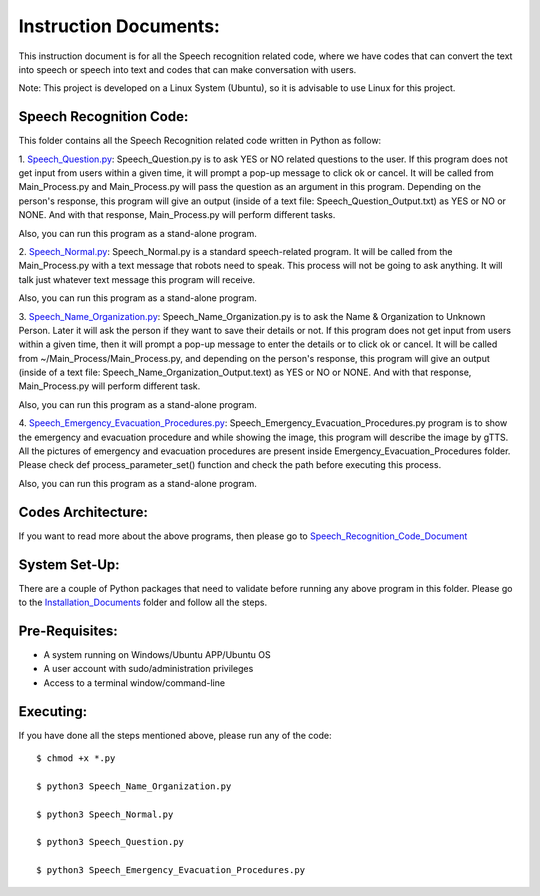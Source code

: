 Instruction Documents:
**********************************
This instruction document is for all the Speech recognition related code, where we have codes that can convert the text into speech or speech into text and codes that can make conversation with users.

Note: This project is developed on a Linux System (Ubuntu), so it is advisable to use Linux for this project.

Speech Recognition Code:
-----------------------------------

This folder contains all the Speech Recognition related code written in Python as follow:

1. Speech_Question.py_:
Speech_Question.py is to ask YES or NO related questions to the user. If this program does not get input from users within a given time, it will prompt a pop-up message to click ok or cancel. It will be called from Main_Process.py and Main_Process.py will pass the question as an argument in this program. Depending on the person's response, this program will give an output (inside of a text file: Speech_Question_Output.txt) as YES or NO or NONE. And with that response, Main_Process.py will perform different tasks.

Also, you can run this program as a stand-alone program.

2. Speech_Normal.py_:
Speech_Normal.py is a standard speech-related program. It will be called from the Main_Process.py with a text message that robots need to speak. This process will not be going to ask anything. It will talk just whatever text message this program will receive.

Also, you can run this program as a stand-alone program.

3. Speech_Name_Organization.py_:
Speech_Name_Organization.py is to ask the Name & Organization to Unknown Person. Later it will ask the person if they want to save their details or not. If this program does not get input from users within a given time, then it will prompt a pop-up message to enter the details or to click ok or cancel. It will be called from ~/Main_Process/Main_Process.py, and depending on the person's response, this program will give an output (inside of a text file: Speech_Name_Organization_Output.text) as YES or NO or NONE. And with that response, Main_Process.py will perform different task.

Also, you can run this program as a stand-alone program.

4. Speech_Emergency_Evacuation_Procedures.py_:
Speech_Emergency_Evacuation_Procedures.py program is to show the emergency and evacuation procedure and while showing the image, this program will describe the image by gTTS. All the pictures of emergency and evacuation procedures are present inside Emergency_Evacuation_Procedures folder. Please check def process_parameter_set() function and check the path before executing this process.

Also, you can run this program as a stand-alone program.

.. _Speech_Question.py:             https://github.com/ripanmukherjee/Robotic-Greeter/blob/master/Development_Code/Speech_Recognition_Code/Speech_Question.py
.. _Speech_Normal.py:               https://github.com/ripanmukherjee/Robotic-Greeter/blob/master/Development_Code/Speech_Recognition_Code/Speech_Normal.py
.. _Speech_Name_Organization.py:    https://github.com/ripanmukherjee/Robotic-Greeter/blob/master/Development_Code/Speech_Recognition_Code/Speech_Name_Organization.py
.. _Speech_Emergency_Evacuation_Procedures.py: https://github.com/ripanmukherjee/Robotic-Greeter/blob/master/Development_Code/Speech_Recognition_Code/Speech_Emergency_Evacuation_Procedures.py

Codes Architecture:
-----------------------------------
If you want to read more about the above programs, then please go to Speech_Recognition_Code_Document_

.. _Speech_Recognition_Code_Document:

System Set-Up:
-----------------------------------
There are a couple of Python packages that need to validate before running any above program in this folder. Please go to the Installation_Documents_ folder and follow all the steps.

.. _Installation_Documents: https://github.com/ripanmukherjee/Robotic-Greeter/tree/master/Installation_Documents

Pre-Requisites:
-----------------------------------
* A system running on Windows/Ubuntu APP/Ubuntu OS
* A user account with sudo/administration privileges
* Access to a terminal window/command-line

Executing:
-------------
If you have done all the steps mentioned above, please run any of the code::

    $ chmod +x *.py

    $ python3 Speech_Name_Organization.py

    $ python3 Speech_Normal.py

    $ python3 Speech_Question.py

    $ python3 Speech_Emergency_Evacuation_Procedures.py

